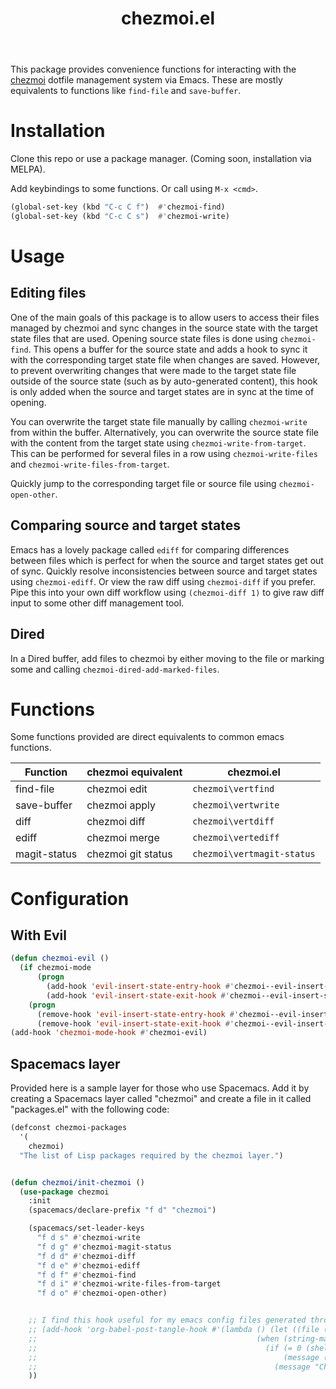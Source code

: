 #+title: chezmoi.el

This package provides convenience functions for interacting with the [[https://chezmoi.io/][chezmoi]] dotfile management system via Emacs. These are mostly equivalents to functions like ~find-file~ and ~save-buffer~.

[[https://melpa.org/#/chezmoi][file:https://melpa.org/packages/chezmoi-badge.svg]]

* Installation
  Clone this repo or use a package manager. (Coming soon, installation via MELPA).

  Add keybindings to some functions. Or call using ~M-x <cmd>~.

  #+begin_src emacs-lisp :noweb yes
(global-set-key (kbd "C-c C f")  #'chezmoi-find)
(global-set-key (kbd "C-c C s")  #'chezmoi-write)
  #+end_src

* Usage
** Editing files

   One of the main goals of this package is to allow users to access their files managed by chezmoi and sync changes in the source state with the target state files that are used. Opening source state files is done using ~chezmoi-find~. This opens a buffer for the source state and adds a hook to sync it with the corresponding target state file when changes are saved. However, to prevent overwriting changes that were made to the target state file outside of the source state (such as by auto-generated content), this hook is only added when the source and target states are in sync at the time of opening.

   You can overwrite the target state file manually by calling ~chezmoi-write~ from within the buffer. Alternatively, you can overwrite the source state file with the content from the target state using ~chezmoi-write-from-target~. This can be performed for several files in a row using ~chezmoi-write-files~ and ~chezmoi-write-files-from-target~.

   Quickly jump to the corresponding target file or source file using ~chezmoi-open-other~.

** Comparing source and target states

   Emacs has a lovely package called ~ediff~ for comparing differences between files which is perfect for when the source and target states get out of sync. Quickly resolve inconsistencies between source and target states using ~chezmoi-ediff~. Or view the raw diff using ~chezmoi-diff~ if you prefer. Pipe this into your own diff workflow using ~(chezmoi-diff 1)~ to give raw diff input to some other diff management tool.

** Dired

   In a Dired buffer, add files to chezmoi by either moving to the file or marking some and calling ~chezmoi-dired-add-marked-files~.

* Functions

  Some functions provided are direct equivalents to common emacs functions.

  | Function     | chezmoi equivalent | chezmoi.el                 |
  |--------------+--------------------+----------------------------|
  | find-file    | chezmoi edit       | ~chezmoi\vertfind~         |
  | save-buffer  | chezmoi apply      | ~chezmoi\vertwrite~        |
  | diff         | chezmoi diff       | ~chezmoi\vertdiff~         |
  | ediff        | chezmoi merge      | ~chezmoi\vertediff~        |
  | magit-status | chezmoi git status | ~chezmoi\vertmagit-status~ |

* Configuration
** With Evil
   #+begin_src emacs-lisp :noweb yes
(defun chezmoi-evil ()
  (if chezmoi-mode
      (progn
        (add-hook 'evil-insert-state-entry-hook #'chezmoi--evil-insert-state-enter nil 1)
        (add-hook 'evil-insert-state-exit-hook #'chezmoi--evil-insert-state-exit nil 1))
    (progn
      (remove-hook 'evil-insert-state-entry-hook #'chezmoi--evil-insert-state-enter 1)
      (remove-hook 'evil-insert-state-exit-hook #'chezmoi--evil-insert-state-exit 1))))
(add-hook 'chezmoi-mode-hook #'chezmoi-evil)
   #+end_src

** Spacemacs layer
   Provided here is a sample layer for those who use Spacemacs. Add it by creating a Spacemacs layer called "chezmoi" and create a file in it called "packages.el" with the following code:

   #+begin_src emacs-lisp :noweb yes
(defconst chezmoi-packages
  '(
    chezmoi)
  "The list of Lisp packages required by the chezmoi layer.")


(defun chezmoi/init-chezmoi ()
  (use-package chezmoi
    :init
    (spacemacs/declare-prefix "f d" "chezmoi")

    (spacemacs/set-leader-keys
      "f d s" #'chezmoi-write
      "f d g" #'chezmoi-magit-status
      "f d d" #'chezmoi-diff
      "f d e" #'chezmoi-ediff
      "f d f" #'chezmoi-find
      "f d i" #'chezmoi-write-files-from-target
      "f d o" #'chezmoi-open-other)


    ;; I find this hook useful for my emacs config files generated through org-tangle.
    ;; (add-hook 'org-babel-post-tangle-hook #'(lambda () (let ((file (buffer-file-name)))
    ;;                                                 (when (string-match-p (expand-file-name "~/.local/share/chezmoi") file)
    ;;                                                   (if (= 0 (shell-command (concat "chezmoi apply --source-path " file)))
    ;;                                                       (message (concat "Chezmoi: Wrote to target " file))
    ;;                                                     (message "Chezmoi: Failed to write file"))))))
    ))
   #+end_src
